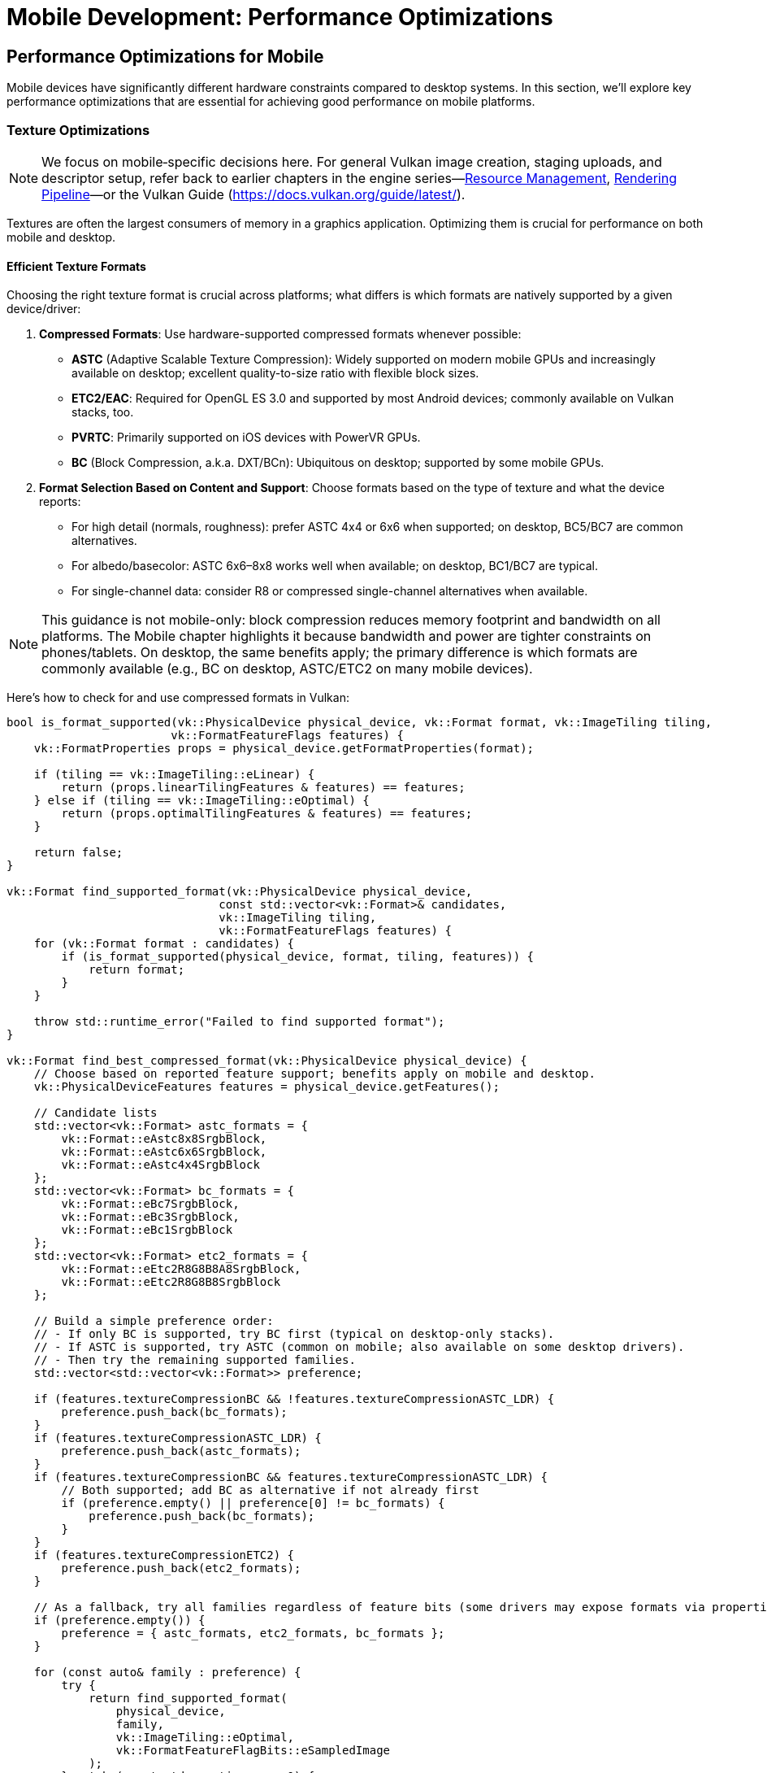 :pp: {plus}{plus}

= Mobile Development: Performance Optimizations

== Performance Optimizations for Mobile

Mobile devices have significantly different hardware constraints compared to desktop systems. In this section, we'll explore key performance optimizations that are essential for achieving good performance on mobile platforms.

=== Texture Optimizations

[NOTE]
====
We focus on mobile‑specific decisions here. For general Vulkan image creation, staging uploads, and descriptor setup, refer back to earlier chapters in the engine series—link:../Engine_Architecture/04_resource_management.adoc[Resource Management], link:../Engine_Architecture/05_rendering_pipeline.adoc[Rendering Pipeline]—or the Vulkan Guide (https://docs.vulkan.org/guide/latest/).
====

Textures are often the largest consumers of memory in a graphics application. Optimizing them is crucial for performance on both mobile and desktop.

==== Efficient Texture Formats

Choosing the right texture format is crucial across platforms; what differs is which formats are natively supported by a given device/driver:

1. *Compressed Formats*: Use hardware-supported compressed formats whenever possible:
   - *ASTC* (Adaptive Scalable Texture Compression): Widely supported on modern mobile GPUs and increasingly available on desktop; excellent quality-to-size ratio with flexible block sizes.
   - *ETC2/EAC*: Required for OpenGL ES 3.0 and supported by most Android devices; commonly available on Vulkan stacks, too.
   - *PVRTC*: Primarily supported on iOS devices with PowerVR GPUs.
   - *BC* (Block Compression, a.k.a. DXT/BCn): Ubiquitous on desktop; supported by some mobile GPUs.

2. *Format Selection Based on Content and Support*: Choose formats based on the type of texture and what the device reports:
   - For high detail (normals, roughness): prefer ASTC 4x4 or 6x6 when supported; on desktop, BC5/BC7 are common alternatives.
   - For albedo/basecolor: ASTC 6x6–8x8 works well when available; on desktop, BC1/BC7 are typical.
   - For single-channel data: consider R8 or compressed single-channel alternatives when available.

[NOTE]
====
This guidance is not mobile-only: block compression reduces memory footprint and bandwidth on all platforms. The Mobile chapter highlights it because bandwidth and power are tighter constraints on phones/tablets. On desktop, the same benefits apply; the primary difference is which formats are commonly available (e.g., BC on desktop, ASTC/ETC2 on many mobile devices).
====

Here's how to check for and use compressed formats in Vulkan:

[source,cpp]
----
bool is_format_supported(vk::PhysicalDevice physical_device, vk::Format format, vk::ImageTiling tiling,
                        vk::FormatFeatureFlags features) {
    vk::FormatProperties props = physical_device.getFormatProperties(format);

    if (tiling == vk::ImageTiling::eLinear) {
        return (props.linearTilingFeatures & features) == features;
    } else if (tiling == vk::ImageTiling::eOptimal) {
        return (props.optimalTilingFeatures & features) == features;
    }

    return false;
}

vk::Format find_supported_format(vk::PhysicalDevice physical_device,
                               const std::vector<vk::Format>& candidates,
                               vk::ImageTiling tiling,
                               vk::FormatFeatureFlags features) {
    for (vk::Format format : candidates) {
        if (is_format_supported(physical_device, format, tiling, features)) {
            return format;
        }
    }

    throw std::runtime_error("Failed to find supported format");
}

vk::Format find_best_compressed_format(vk::PhysicalDevice physical_device) {
    // Choose based on reported feature support; benefits apply on mobile and desktop.
    vk::PhysicalDeviceFeatures features = physical_device.getFeatures();

    // Candidate lists
    std::vector<vk::Format> astc_formats = {
        vk::Format::eAstc8x8SrgbBlock,
        vk::Format::eAstc6x6SrgbBlock,
        vk::Format::eAstc4x4SrgbBlock
    };
    std::vector<vk::Format> bc_formats = {
        vk::Format::eBc7SrgbBlock,
        vk::Format::eBc3SrgbBlock,
        vk::Format::eBc1SrgbBlock
    };
    std::vector<vk::Format> etc2_formats = {
        vk::Format::eEtc2R8G8B8A8SrgbBlock,
        vk::Format::eEtc2R8G8B8SrgbBlock
    };

    // Build a simple preference order:
    // - If only BC is supported, try BC first (typical on desktop-only stacks).
    // - If ASTC is supported, try ASTC (common on mobile; also available on some desktop drivers).
    // - Then try the remaining supported families.
    std::vector<std::vector<vk::Format>> preference;

    if (features.textureCompressionBC && !features.textureCompressionASTC_LDR) {
        preference.push_back(bc_formats);
    }
    if (features.textureCompressionASTC_LDR) {
        preference.push_back(astc_formats);
    }
    if (features.textureCompressionBC && features.textureCompressionASTC_LDR) {
        // Both supported; add BC as alternative if not already first
        if (preference.empty() || preference[0] != bc_formats) {
            preference.push_back(bc_formats);
        }
    }
    if (features.textureCompressionETC2) {
        preference.push_back(etc2_formats);
    }

    // As a fallback, try all families regardless of feature bits (some drivers may expose formats via properties).
    if (preference.empty()) {
        preference = { astc_formats, etc2_formats, bc_formats };
    }

    for (const auto& family : preference) {
        try {
            return find_supported_format(
                physical_device,
                family,
                vk::ImageTiling::eOptimal,
                vk::FormatFeatureFlagBits::eSampledImage
            );
        } catch (const std::runtime_error&) {
            // Try next family
        }
    }

    // Fall back to uncompressed
    return vk::Format::eR8G8B8A8Srgb;
}
----

=== Memory Optimizations

Memory is a precious resource on mobile devices. Here are some key optimizations:

==== Minimize Memory Allocations

1. *Pool Allocations*: Use memory pools to reduce the overhead of frequent allocations and deallocations.

2. *Suballocate from Larger Blocks*: Instead of creating many small Vulkan memory allocations, allocate larger blocks and suballocate from them:

[source,cpp]
----
class VulkanMemoryPool {
public:
    VulkanMemoryPool(vk::Device device, vk::PhysicalDevice physical_device,
                    vk::DeviceSize block_size, uint32_t memory_type_index)
        : device(device), block_size(block_size), memory_type_index(memory_type_index) {
        allocate_new_block();
    }

    ~VulkanMemoryPool() {
        for (auto& block : memory_blocks) {
            device.freeMemory(block.memory);
        }
    }

    struct Allocation {
        vk::DeviceMemory memory;
        vk::DeviceSize offset;
        vk::DeviceSize size;
    };

    Allocation allocate(vk::DeviceSize size, vk::DeviceSize alignment) {
        // Find a block with enough space
        for (auto& block : memory_blocks) {
            vk::DeviceSize aligned_offset = align(block.next_offset, alignment);
            if (aligned_offset + size <= block_size) {
                Allocation alloc;
                alloc.memory = block.memory;
                alloc.offset = aligned_offset;
                alloc.size = size;

                block.next_offset = aligned_offset + size;
                return alloc;
            }
        }

        // No block has enough space, allocate a new one
        allocate_new_block();
        return allocate(size, alignment);  // Try again with the new block
    }

private:
    struct MemoryBlock {
        vk::DeviceMemory memory;
        vk::DeviceSize next_offset = 0;
    };

    void allocate_new_block() {
        vk::MemoryAllocateInfo alloc_info;
        alloc_info.setAllocationSize(block_size);
        alloc_info.setMemoryTypeIndex(memory_type_index);

        MemoryBlock block;
        block.memory = device.allocateMemory(alloc_info);
        block.next_offset = 0;

        memory_blocks.push_back(block);
    }

    vk::DeviceSize align(vk::DeviceSize offset, vk::DeviceSize alignment) {
        return (offset + alignment - 1) & ~(alignment - 1);
    }

    vk::Device device;
    vk::DeviceSize block_size;
    uint32_t memory_type_index;
    std::vector<MemoryBlock> memory_blocks;
};
----

==== Reduce Bandwidth Usage

1. *Minimize State Changes*: Group draw calls by material to reduce state changes.

2. *Use Smaller Data Types*: Use 16-bit indices and half-precision floats where appropriate.

3. *Optimize Vertex Formats*: Use packed vertex formats to reduce memory bandwidth:

[source,cpp]
----
// Traditional vertex format (48 bytes per vertex)
struct Vertex {
    glm::vec3 position;   // 12 bytes
    glm::vec3 normal;     // 12 bytes
    glm::vec2 texCoord;   // 8 bytes
    glm::vec4 color;      // 16 bytes
};

// Optimized vertex format (16 bytes per vertex)
struct OptimizedVertex {
    // Position: 3 components, 16-bit float each
    uint16_t position[3]; // 6 bytes

    // Normal: 2 components (can reconstruct Z), 8-bit signed normalized
    int8_t normal[2];     // 2 bytes

    // TexCoord: 2 components, 16-bit float each
    uint16_t texCoord[2]; // 4 bytes

    // Color: 4 components, 8-bit unsigned normalized
    uint8_t color[4];     // 4 bytes
};
----

=== Draw Call Optimizations

Mobile GPUs are particularly sensitive to draw call overhead:

1. *Instancing*: Use instancing to reduce draw calls for repeated objects.

2. *Batching*: Combine multiple objects into a single mesh where possible.

3. *Level of Detail (LOD)*: Implement LOD systems to reduce geometry complexity for distant objects.

=== Vendor-Specific Optimizations

Different mobile GPU vendors have specific architectures that may benefit from targeted optimizations.

==== Vendor-Specific GPU Optimizations

Different mobile GPU vendors have specific architectures that benefit from targeted optimizations:

* *Memory Management*: Many mobile SoCs have unified memory architecture:
   - Use `VK_MEMORY_PROPERTY_DEVICE_LOCAL_BIT | VK_MEMORY_PROPERTY_HOST_VISIBLE_BIT` memory when possible
   - Take advantage of fast CPU-GPU memory transfers in unified memory architectures

* *Texture Compression*: Different devices support different texture
compression formats:

[source,cpp]
----
// Check for texture compression format support
bool supports_texture_format(vk::PhysicalDevice physical_device, vk::Format format) {
    vk::FormatProperties props = physical_device.getFormatProperties(format);
    return (props.optimalTilingFeatures & vk::FormatFeatureFlagBits::eSampledImage);
}

// Get optimal texture format based on device capabilities
vk::Format get_optimal_texture_format(vk::PhysicalDevice physical_device) {
    vk::PhysicalDeviceProperties props = physical_device.getProperties();
    vk::PhysicalDeviceFeatures features = physical_device.getFeatures();

    // Check for ASTC support (widely supported on modern mobile GPUs)
    if (features.textureCompressionASTC_LDR) {
        return vk::Format::eAstc8x8SrgbBlock;
    }

    // Check for vendor-specific optimizations
    // Huawei devices (Mali GPUs)
    if (props.vendorID == 0x19E5) {
        // Check for ETC2 support as fallback
        if (supports_texture_format(physical_device, vk::Format::eEtc2R8G8B8A8SrgbBlock)) {
            return vk::Format::eEtc2R8G8B8A8SrgbBlock;
        }
    }

    // Otherwise, fall back to the general format selection
    return find_best_compressed_format(physical_device);
}
----

* *Performance Monitoring*: Most vendors provide performance monitoring tools
 that can help identify bottlenecks specific to their hardware.

=== Best Practices for Mobile Performance

1. *Profile on Target Devices*: Performance characteristics vary widely across mobile devices. Test on a range of hardware from different manufacturers and with different GPU architectures.

2. *Monitor Temperature*: Mobile devices throttle performance when they get hot. Design your engine to adapt to thermal throttling.

3. *Balance Quality and Performance*: Provide graphics settings that allow users to balance quality and performance based on their device capabilities.

4. *Implement Adaptive Resolution*: Dynamically adjust rendering resolution based on performance metrics.

In the next section, we'll explore different rendering approaches for mobile GPUs, focusing on the differences between Tile-Based Rendering (TBR) and Immediate Mode Rendering (IMR).

link:02_platform_considerations.adoc[Previous: Platform Considerations] | link:04_rendering_approaches.adoc[Next: Rendering Approaches]
